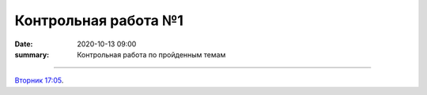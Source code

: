 Контрольная работа №1
############################################

:date: 2020-10-13 09:00
:summary: Контрольная работа по пройденным темам


.. default-role:: code
.. contents:: Содержание


==========

`Вторник 17:05`__.

.. __: http://judge2.vdi.mipt.ru/cgi-bin/new-register?contest_id=203101

